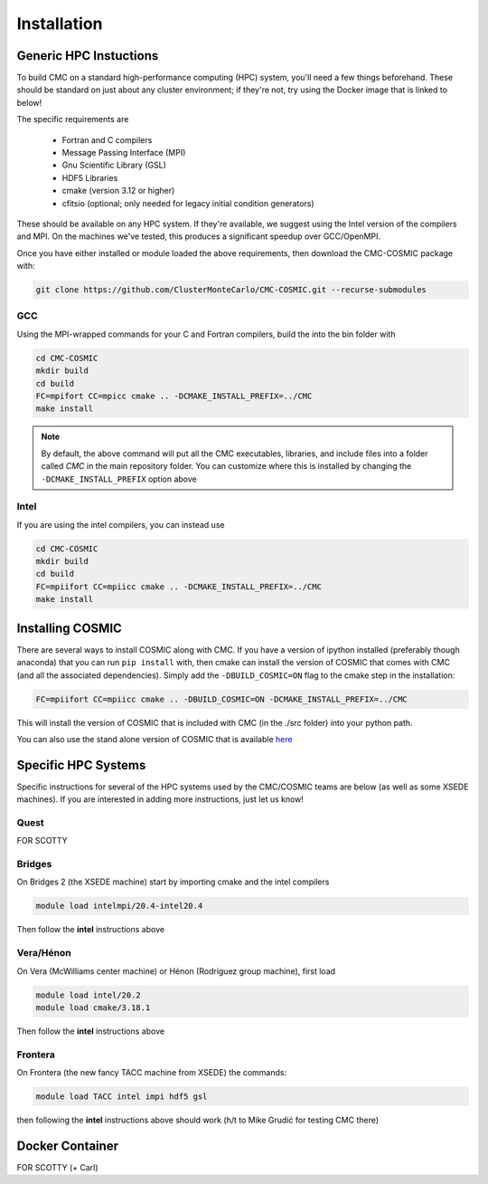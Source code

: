 .. _install:

############
Installation
############

=======================
Generic HPC Instuctions
=======================
To build CMC on a standard high-performance computing (HPC) system, you'll need 
a few things beforehand.  These should be standard on just about any cluster 
environment; if they're not, try using the Docker image that is linked to 
below!

The specific requirements are

 * Fortran and C compilers
 * Message Passing Interface (MPI)
 * Gnu Scientific Library (GSL)
 * HDF5 Libraries
 * cmake (version 3.12 or higher)
 * cfitsio (optional; only needed for legacy initial condition generators)

These should be available on any HPC system.  If they're available, we suggest 
using the Intel version of the compilers and MPI.  On the machines we've 
tested, this produces a significant speedup over GCC/OpenMPI. 

Once you have either installed or module loaded the above requirements, then 
download the CMC-COSMIC package with:

.. code-block:: bash 
   
    git clone https://github.com/ClusterMonteCarlo/CMC-COSMIC.git --recurse-submodules

GCC
_____
Using the MPI-wrapped commands for your C and Fortran compilers, build the into the bin folder with

.. code-block:: bash

    cd CMC-COSMIC
    mkdir build
    cd build
    FC=mpifort CC=mpicc cmake .. -DCMAKE_INSTALL_PREFIX=../CMC 
    make install

.. note::

    By default, the above command will put all the CMC executables, libraries, and include files into a folder called `CMC` in the main repository folder.  You 
    can customize where this is installed by changing the ``-DCMAKE_INSTALL_PREFIX`` option above

Intel
_____
If you are using the intel compilers, you can instead use

.. code-block:: bash

    cd CMC-COSMIC
    mkdir build
    cd build
    FC=mpiifort CC=mpiicc cmake .. -DCMAKE_INSTALL_PREFIX=../CMC 
    make install

=================
Installing COSMIC
=================

There are several ways to install COSMIC along with CMC.  If you have a version 
of ipython installed (preferably though anaconda) that you can run ``pip 
install`` with, then cmake can install the version of COSMIC that comes with 
CMC (and all the associated dependencies).  Simply add the 
``-DBUILD_COSMIC=ON`` flag to the cmake step in the installation:

.. code-block:: bash

    FC=mpiifort CC=mpiicc cmake .. -DBUILD_COSMIC=ON -DCMAKE_INSTALL_PREFIX=../CMC

This will install the version of COSMIC that is included with CMC (in the ./src folder) into your python path.

You can also use the stand alone version of COSMIC that is available `here 
<https://cosmic-popsynth.github.io/COSMIC/install/index.html>`_

====================
Specific HPC Systems 
====================
Specific instructions for several of the HPC systems used by the CMC/COSMIC 
teams are below (as well as some XSEDE machines).  If you are interested in 
adding more instructions, just let us know!

Quest
_____
FOR SCOTTY

Bridges
_______
On Bridges 2 (the XSEDE machine) start by importing cmake and the intel compilers

.. code-block:: bash

   module load intelmpi/20.4-intel20.4

Then follow the **intel** instructions above 

Vera/Hénon
__________
On Vera (McWilliams center machine) or Hénon (Rodriguez group machine), first load

.. code-block:: bash

    module load intel/20.2
    module load cmake/3.18.1

Then follow the **intel** instructions above 

Frontera 
________
On Frontera (the new fancy TACC machine from XSEDE) the commands:

.. code-block:: bash

    module load TACC intel impi hdf5 gsl
    
then following the **intel** instructions above should work (h/t to Mike Grudić for testing CMC there)

================
Docker Container
================
FOR SCOTTY (+ Carl)
